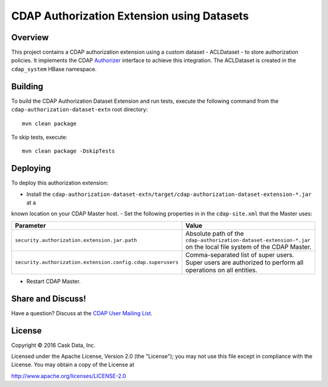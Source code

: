 ===========================================
CDAP Authorization Extension using Datasets
===========================================

Overview
========

This project contains a CDAP authorization extension using a custom dataset - ACLDataset - to store authorization
policies. It implements the CDAP
`Authorizer <https://github.com/caskdata/cdap/blob/develop/cdap-security/src/main/java/co/cask/cdap/security/authorization/Authorizer.java>`_
interface to achieve this integration. The ACLDataset is created in the ``cdap_system`` HBase namespace.

Building
========

To build the CDAP Authorization Dataset Extension and run tests, execute the following command from the
``cdap-authorization-dataset-extn`` root directory::

  mvn clean package


To skip tests, execute::

   mvn clean package -DskipTests


Deploying
=========

To deploy this authorization extension:

- Install the ``cdap-authorization-dataset-extn/target/cdap-authorization-dataset-extension-*.jar`` at a
known location on your CDAP Master host.
- Set the following properties in in the ``cdap-site.xml`` that the Master uses:

.. list-table::
   :widths: 20 80
   :header-rows: 1

   * - Parameter
     - Value
   * - ``security.authorization.extension.jar.path``
     - Absolute path of the ``cdap-authorization-dataset-extension-*.jar`` on the local file system of the CDAP Master.
   * - ``security.authorization.extension.config.cdap.superusers``
     - Comma-separated list of super users. Super users are authorized to perform all operations on all entities.

- Restart CDAP Master.

Share and Discuss!
==================

Have a question? Discuss at the `CDAP User Mailing List <https://groups.google.com/forum/#!forum/cdap-user>`__.

License
=======

Copyright © 2016 Cask Data, Inc.

Licensed under the Apache License, Version 2.0 (the "License"); you may
not use this file except in compliance with the License. You may obtain
a copy of the License at

http://www.apache.org/licenses/LICENSE-2.0
